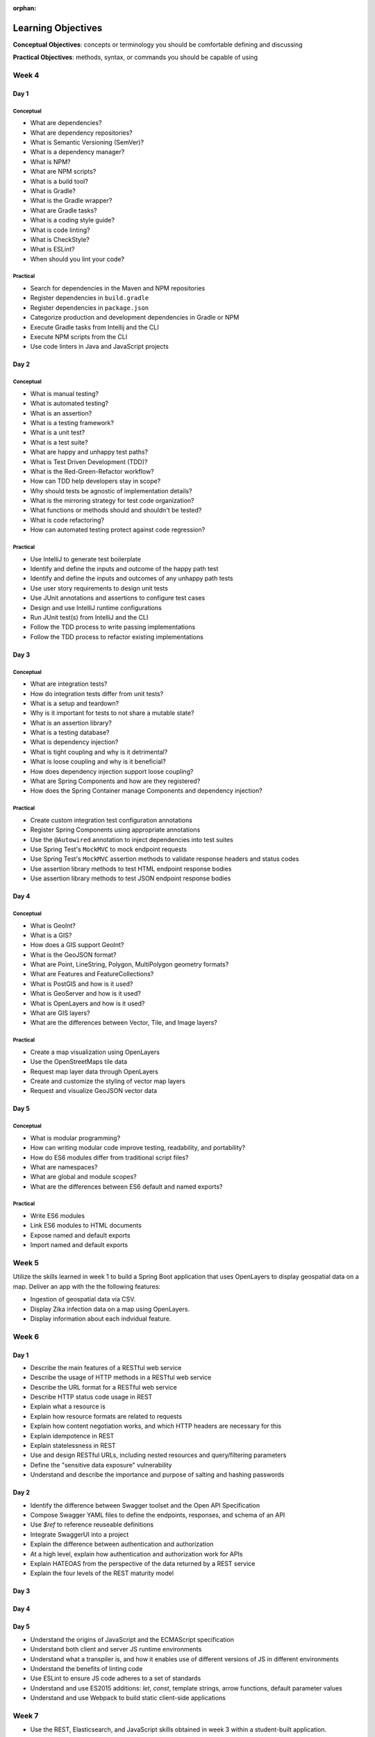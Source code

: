 :orphan:

===================
Learning Objectives
===================

**Conceptual Objectives**: concepts or terminology you should be comfortable defining and discussing

**Practical Objectives**: methods, syntax, or commands you should be capable of using

Week 4
======

.. _week-code-quality-day1-objectives:

Day 1
-----

Conceptual
^^^^^^^^^^

- What are dependencies?
- What are dependency repositories?
- What is Semantic Versioning (SemVer)?
- What is a dependency manager?
- What is NPM?
- What are NPM scripts?
- What is a build tool?
- What is Gradle?
- What is the Gradle wrapper?
- What are Gradle tasks?
- What is a coding style guide?
- What is code linting?
- What is CheckStyle?
- What is ESLint?
- When should you lint your code?

Practical
^^^^^^^^^
- Search for dependencies in the Maven and NPM repositories
- Register dependencies in ``build.gradle``
- Register dependencies in ``package.json``
- Categorize production and development dependencies in Gradle or NPM
- Execute Gradle tasks from Intellij and the CLI
- Execute NPM scripts from the CLI
- Use code linters in Java and JavaScript projects

.. _week-code-quality-day2-objectives:

Day 2
-----

Conceptual
^^^^^^^^^^

- What is manual testing?
- What is automated testing?
- What is an assertion?
- What is a testing framework?
- What is a unit test?
- What is a test suite?
- What are happy and unhappy test paths?
- What is Test Driven Development (TDD)?
- What is the Red-Green-Refactor workflow?
- How can TDD help developers stay in scope?
- Why should tests be agnostic of implementation details?
- What is the mirroring strategy for test code organization?
- What functions or methods should and shouldn't be tested?
- What is code refactoring?
- How can automated testing protect against code regression?

..
  TODO: do we fit Security in here?
  - Importance of Security Culture in your organization
  - Awareness of OWASP guidelines
  - Introduction to security vulnerabilities
  - Introduction to security tools

Practical
^^^^^^^^^

- Use IntelliJ to generate test boilerplate
- Identify and define the inputs and outcome of the happy path test
- Identify and define the inputs and outcomes of any unhappy path tests
- Use user story requirements to design unit tests
- Use JUnit annotations and assertions to configure test cases
- Design and use IntelliJ runtime configurations
- Run JUnit test(s) from IntelliJ and the CLI
- Follow the TDD process to write passing implementations
- Follow the TDD process to refactor existing implementations

.. _week-code-quality-day3-objectives:

Day 3
-----

Conceptual
^^^^^^^^^^

- What are integration tests?
- How do integration tests differ from unit tests?
- What is a setup and teardown?
- Why is it important for tests to not share a mutable state?
- What is an assertion library?
- What is a testing database?
- What is dependency injection?
- What is tight coupling and why is it detrimental?
- What is loose coupling and why is it beneficial?
- How does dependency injection support loose coupling?
- What are Spring Components and how are they registered?
- How does the Spring Container manage Components and dependency injection?

Practical
^^^^^^^^^

- Create custom integration test configuration annotations
- Register Spring Components using appropriate annotations
- Use the ``@Autowired`` annotation to inject dependencies into test suites
- Use Spring Test's ``MockMVC`` to mock endpoint requests
- Use Spring Test's ``MockMVC`` assertion methods to validate response headers and status codes
- Use assertion library methods to test HTML endpoint response bodies
- Use assertion library methods to test JSON endpoint response bodies

.. 
  TODO: discuss grouping GeoInt ref links instead of under code quality?

.. _week-code-quality-day4-objectives:

Day 4
-----

Conceptual
^^^^^^^^^^

- What is GeoInt?
- What is a GIS?
- How does a GIS support GeoInt?
- What is the GeoJSON format?
- What are Point, LineString, Polygon, MultiPolygon geometry formats?
- What are Features and FeatureCollections?
- What is PostGIS and how is it used?
- What is GeoServer and how is it used?
- What is OpenLayers and how is it used?
- What are GIS layers?
- What are the differences between Vector, Tile, and Image layers?


Practical
^^^^^^^^^

- Create a map visualization using OpenLayers
- Use the OpenStreetMaps tile data
- Request map layer data through OpenLayers
- Create and customize the styling of vector map layers
- Request and visualize GeoJSON vector data

.. 
  TODO: move to w3d3
  - Install and use PostgreSQL via the `psql` CLI
  - Write common SQL commands in PostgreSQL: select, insert, update, delete
  - Understand relational database components: databases, schemas, tables, columns, constraints
  - Understand the benefits of using schemas

.. 
  TODO: move to w8d1
  - Use application.properties settings to configure a database connection in Spring Boot
  - Understand how Spring Data, JPA, and Hibernate relate to each other

.. 
  TODO: move to appropriate security section
  - Awareness of Injection attacks and how to prevent them

.. _week-code-quality-day5-objectives:

Day 5
-----

Conceptual
^^^^^^^^^^

- What is modular programming?
- How can writing modular code improve testing, readability, and portability?
- How do ES6 modules differ from traditional script files?
- What are namespaces?
- What are global and module scopes?
- What are the differences between ES6 default and named exports?

Practical
^^^^^^^^^

- Write ES6 modules
- Link ES6 modules to HTML documents
- Expose named and default exports
- Import named and default exports

.. 
  TODO: move to w1d3
  - Understand the structure of HTTP requests and responses, including differences based on request type (GET, PUT, POST, HEAD, DELETE)
  - Understand common HTTP status codes
  - Understand JSON syntax
  - User cURL to make HTTP requests
  - Understand what an API is, and how they are commonly used

.. _week02-objectives:

Week 5
======

Utilize the skills learned in week 1 to build a Spring Boot application that uses OpenLayers to display geospatial data on a map. Deliver an app with the the following features:

- Ingestion of geospatial data via CSV.
- Display Zika infection data on a map using OpenLayers.
- Display information about each indvidual feature.

Week 6
======

.. _week03-day1-objectives:

Day 1
-----

- Describe the main features of a RESTful web service
- Describe the usage of HTTP methods in a RESTful web service
- Describe the URL format for a RESTful web service
- Describe HTTP status code usage in REST
- Explain what a resource is
- Explain how resource formats are related to requests
- Explain how content negotiation works, and which HTTP headers are necessary for this
- Explain idempotence in REST
- Explain statelessness in REST
- Use and design RESTful URLs, including nested resources and query/filtering parameters
- Define the "sensitive data exposure" vulnerability
- Understand and describe the importance and purpose of salting and hashing passwords

.. _week03-day2-objectives:

Day 2
-----

- Identify the difference between Swagger toolset and the Open API Specification
- Compose Swagger YAML files to define the endpoints, responses, and schema of an API
- Use `$ref` to reference reuseable definitions
- Integrate SwaggerUI into a project
- Explain the difference between authentication and authorization
- At a high level, explain how authentication and authorization work for APIs
- Explain HATEOAS from the perspective of the data returned by a REST service
- Explain the four levels of the REST maturity model

.. _week03-day3-objectives:

Day 3
-----


.. _week03-day4-objectives:

Day 4
-----


.. _week03-day5-objectives:

Day 5
-----

- Understand the origins of JavaScript and the ECMAScript specification
- Understand both client and server JS runtime environments
- Understand what a transpiler is, and how it enables use of different versions of JS in different environments
- Understand the benefits of linting code
- Use ESLint to ensure JS code adheres to a set of standards
- Understand and use ES2015 additions: `let`, `const`, template strings, arrow functions, default parameter values
- Understand and use Webpack to build static client-side applications

Week 7
======

- Use the REST, Elasticsearch, and JavaScript skills obtained in week 3 within a student-built application.

.. _week05-day1-objectives:

Week 8
======

.. _week-data-backing-transfer-day1-objectives:

Day 1
-----

Conceptual
^^^^^^^^^^

- What is an ORM?
- What is Hibernate?
- How does an ORM protect you from SQL injection?
- What is the JPA?
- What is Spring Data?
- How do Hibernate, JPA, and Spring Data differ?
- How do Hibernate, JPA, and Spring Data overlap?


Practical
^^^^^^^^^

- Add Hibernate, Spring Data, and JPA dependencies to a Spring project
- Configure Hibernate to communicate with a PSQL data store
- Map stored records to Java objects via ``JPARepository`` interfaces
- Utilize CRUD functionality from mapped objects via JPA provided methods
- Bind customized JPA methods using JPQL

.. _week-data-backing-transfer-day2-objectives:

Day 2
-----

Conceptual
^^^^^^^^^^

- What is REST?
- What protocol does REST utilize?
- What is a resource?
- How are resources referenced in REST?
- What are the four HTTP methods commonly used in RESTful APIs?
- What is a data format?
- What are the data formats used most commonly with REST?
- How are HTTP status codes used in REST?

Practical
^^^^^^^^^

- Utilize ``@RestController`` to define a controller as a RESTful endpoint
- Define Spring Controllers to handle various HTTP requests
- Serve HTTP responses that contain a payload of the requested resource
- Override standard HTTP Response status code with ``org.springframework.http.HttpStatus;``
- Serialize POJO to JSON

.. _week-data-backing-transfer-day3-objectives:

Day 3
-----

Conceptual
^^^^^^^^^^

- Identify the difference between Swagger toolset and the Open API Specification
- Explain the difference between authentication and authorization
- At a high level, explain how authentication and authorization work for APIs
- Explain HATEOAS from the perspective of the data returned by a REST service
- Explain the four levels of the REST maturity model

Practical
^^^^^^^^^

- Integrate SwaggerUI into a project
- Compose Swagger YAML files to define the endpoints, responses, and schema of an API
- Use `$ref` to reference reuseable definitions
- Generate Swagger docs for a RESTful service in Spring

.. _week-data-backing-transfer-day4-objectives:

Day 4
-----

Conceptual
^^^^^^^^^^

- Describe the use cases for Elasticsearch (ES)
- Understand how NoSQL databases structure data, in contrast to relational databases
- Describe the representation of data in ES as indexes of documents with fields
- Describe the high-level architecture of ES as being based on a cluster with nodes and shards
- Describe how ES is fault-tolerant
- Know when ES should be used beyond the primary data store for an application
- Understand query and filter context, and how each affects a result set
- Describe how analyzers are used for full text queries
- Describe how boost and highlighting can customize result sets
- Describe and use fuzzy queries, geo queries, and aggregations

Practical
^^^^^^^^^

- Use curl to CRUD indices, and documents into a ES cluster
- Use curl to query the search API of an index
- Write filter queries
- Use pagination of result sets

.. _week-data-backing-transfer-day5-objectives:

Day 5
-----

Conceptual
^^^^^^^^^^

- Understand how parent/child relationships are represented, and how this contrasts with such relationships in relational databases
- Describe and configure document mappings, and know the causes of and preventions for mapping explosion
- Describe the purpose and procedure for reindexing

Practical
^^^^^^^^^

- Integrate Elasticsearch into a Spring Boot application

Day 2
-----

- Understand the role of the VPC in providing security for multiple instances
- Understand why AWS provides "High Availability" ELB and RDS instances
- Create ELB instances that distribute traffic across multiple EC2 servers
- Configure an EC2 instances to connect to an RDS database
- Use Telnet to troubleshoot TCP connections

.. _week05-day3-objectives:

Day 3
-----

- Understand why the 12 Factor App principles are important in building a Cloud Native app
- Explain why an ephemeral file system is required to scale apps on the cloud
- Understand how to handle log files on the cloud
- Understand the importance of parity between development, staging, and production environments
- Create an autoscaling app on AWS
- Describe why ELB and RDS databases are "high availability"

.. _week05-day4-objectives:

Day 4
-----

- Understand the purpose of Gradle, and the types of tasks it can carry out
- Describe the historical relationship between Gradle, Maven, Ivy, and Ant
- Understand the content of Gradle files as written in Groovy and the Gradle DSL
- Understand Gradle Java project structure
- Describe the three task lifecycle phases
- Recognize tasks as objects with associated behaviors
- Create basic tasks, including tasks with dependencies
- Understand that tasks can be built from provided task classes such as `DefaultTask`, `Copy`, `Jar`, and so on
- Describe the types of behavior that plugins can provide to a project
- Install and use plugins
- Understand how to configure project dependencies with proper scope
- Describe how Gradle resolves task and project dependencies using a directed acyclic graph representation
- Understand the concepts: Continuous Integration and Continuous Delivery
- Install Jenkins
- Create and configure Projects in Jenkins
- Make Projects that trigger other Projects
- Reuse the same workspace for multiple Projects
- Use Git polling to trigger a Jenkins Project to run
- Configure Jenkins to run and show results of tests
- Create a Jenkins Project to deliver the build artifact (.jar file)
- Awareness of Known Vulnerabilities security issue and how to prevent it

.. _week05-day5-objectives:

Day 5
-----

- Understand the concept of Continuous Inspection
- Install Sonarqube
- Configure `build.gradle` to use Sonarqube
- Configure project name for Sonarqube Gradle task
- How to create a project in Sonarqube
- How to read results in Sonarqube UI

.. _week06-objectives:

Week 9
======

- Use the AWS skills learned in the previous week to deploy a cloud-hosted, scalable application to AWS

.. _week07-objectives:

Week 10
=======

<aside class="aside-note" markdown="1">
GeoServer training is delivered by Boundless.
</aside>

SU 101 Spatial Basics
---------------------

- Gain a basic understanding of spatial concepts, mapping, open source, open data, data formats, geospatial concepts, and cartography.

GS101 Data Publishing
---------------------

- Publish simple datasets in GeoServer
- Accessing published data via WMS and WFS.
- Understand basic spatial file formats
- Read and configure files in the GeoServer web interface.

SU102 Spatial Web Services
--------------------------

- Gain a basic understanding of web service concepts
- Demonstrate working knowledge of Web Map Service, Web Feature Service and OGC standards.

GS102 Administration
--------------------

- Demonstrate GeoServer management, specifically the web administration interface.
- Be able to configure individual web services, manage the security system.
- Apply basic troubleshooting techniques.

GS103 Data Management
---------------------

- Apply tools tools to manipulate data to resolve issues of performance or data security.
- Recognize more advanced store types which GeoServer supports and how and why a GeoServer administrator would select these to serve their spatial data.

GW101 GeoWebCache
-----------------

- Discuss and explain concepts behind GeoWebCache as a specialized type of web cache and understanding how it can be configured to function as a component of a GeoServer instance in production.
- Demonstrate basic configuration.

PG101 Introduction to Spatial Databases
---------------------------------------

- Gain a basic understanding of spatial databases, competing technologies, application and use.
- Explain value of PostGIS with capabilities, history and success stories.
- Demonstrate basis skills such as creating a PostGIS database, connecting to a database from QGIS and GeoServer.

PG102 PostGIS Explained
-----------------------

- Demonstrate knowledge of geometry use in a PostGIS.
- Apply skills to import and export data.
- Describe, explain and apply basic SQL knowledge.

PG103 PostGIS Explored
----------------------

- Demonstrate SQL knowledge in applied queries
- Apply spatial joins, spatial indexes.
- Demonstrate Knowledge of projects and apply knowledge to effectively work with data.
- Represent 3D data.
- Apply linear referencing.
- Load raster data into a database.
- Load a road network into PgRouting.
- Gain a basic understanding of point cloud data.

PG104 PostGIS Analysis
----------------------

- Demonstrate proficient knowledge of SQL for spatial analysis.
- Demonstrate proficient knowledge of spatial joins.
- Explain DIM-9 Spatial relationship optimization.
- Apply nearest neighbor analysis.
- Apply raster analysis.
- Apply topology relationships through SQL.

.. _week08-objectives:

Week 11
=======

Day 1
-----

Conceptual
^^^^^^^^^^

- What is an AWS availability zone?
- What is a VPC?
- What is a subnet?
- What is the difference between a public and private subnet?
- What is a security group?
- How can you open up a security group to one specific IP address?
- How can you open up a security group to a range of IP addresses?
- What is RDS?
- What makes an RDS subnet group different than a VPC subnet?
- Why must an RDS subnet group be spread across at least two availability zones?


Practical
^^^^^^^^^

- In an AWS region create a VPC with public, and private subnets
- Create RDS subnet groups from VPC private subnets
- Create an RDS using a subnet group
- Configure security groups so the RDS is accessible to AWS resources on the VPC
- Ability to access private RDS from inside an EC2 on the greater VPC
- Migrate data from a PSQL container into an RDS

.. _week-aws-advanced-day1-objectives:

Day 2
-----

Zika Project work day

.. _week-aws-advanced-day2-objectives:

Day 3
-----

Conceptual
^^^^^^^^^^

- What is a golden image?
- What is an IAM policy?
- How can you use an IAM policy from an AWS resource?
- What is an auto scaling group (ASG)?
- What is an elastic load balancer (ELB)?
- What is a cloud formation script (CF)?

Practical
^^^^^^^^^

- Ability to create a golden image from an existing EC2
- Ability to create an auto scaling group on a private subnet
- Attach an IAM policy to an EC2, and ASG
- Configure, and control the settings of an auto scaling group
- Create and configure a public elastic load balancer to route traffic to internal EC2s
- Utilize cloud formation script to automate infrastructure creation and management

.. _week-aws-advanced-day3-objectives:

Day 4
-----

Project work day.

.. _week-aws-advanced-day4-objectives:

Day 5
-----

Project work day.

.. _week-aws-advanced-day5-objectives:

Week 12
=======

.. _week09-day-1-2-objectives:

Days 1-2
--------

<aside class="aside-note" markdown="1">
Pivotal Cloud Foundry training is delivered by Boundless.
</aside>

- PCF architecture
- How to interact with PCF: Command Line Interface (CLI), Apps Manager UI
- Orgs, spaces, user roles
- Deploy a Simple Application
- Scaling an app (Ver / Hor)
- Buildpacks
- Application Manifests
- Domains and Routes
- Logging and Metrics
- Application Monitoring
- Blue/Green App Deployment
- Services Marketplace
- Create & Bind a Service
- Platform Security
- NGA’s PCF envs

.. _week09-day3-objectives:

Day 3
-----

- Understand how Docker differs from traditional VMs.
- Describe the underlying Docker technologies such as Linux Containers and UnionFS.
- Spin up containers from existing images locally mapped ports.
- Spin up containers with both volumes and write through mounts.
- Create a Dockerfile that is capable of running a SpringBoot server.
- Understand Docker Network and how Docker containers are interconnected.
- Ability to create, inspect, and delete both images and containers.
- Create a Docker Compose config to spin up a web app, database, and Elasticsearch instance.

.. _week09-day4-objectives:

Day 4
-----

- Understand the difference between authentication and authorization
- Understand OAuth roles: resource owner, client, resource server, authorization server
- Know how to register an application
- Understand the general OAuth2 flow
- Understand the roles of cliend ID and client secret
- Understand OAuth authorization parameters: endpoint, client ID, redirect URI, response type, scope
- Understand the role of an access token in the authorization flow
- Understand the four OAuth grant types: auth code, implicit, resource owner password credentials, client credentials
- Understand the refresh token flow

.. _week09-day5-objectives:

Day 5
-----

- Understand the role certificates play in validating the identity of a server.
- Understand the role that a certificate authority plays in determining trust.
- Configure the browser to add new trusted certificates.
- Configure the browser to add client-side access certificates.

Week 13
=======